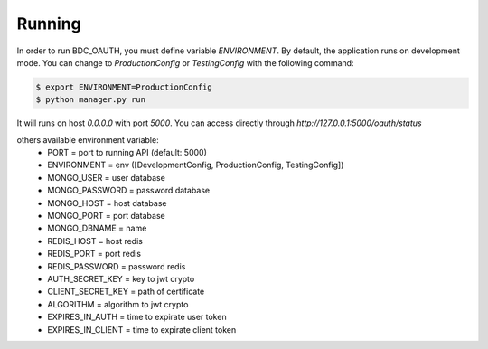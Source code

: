.. _running:

Running
=======
In order to run BDC_OAUTH, you must define variable `ENVIRONMENT`. By default, the application runs on development mode. You can change to
`ProductionConfig` or `TestingConfig` with the following command:

.. code-block:: sh

    $ export ENVIRONMENT=ProductionConfig
    $ python manager.py run

It will runs on host `0.0.0.0` with port `5000`. You can access directly through `http://127.0.0.1:5000/oauth/status`

others available environment variable:
 - PORT = port to running API (default: 5000)
 - ENVIRONMENT = env ([DevelopmentConfig, ProductionConfig, TestingConfig])
 - MONGO_USER = user database
 - MONGO_PASSWORD = password database
 - MONGO_HOST = host database
 - MONGO_PORT = port database
 - MONGO_DBNAME = name
 - REDIS_HOST = host redis
 - REDIS_PORT = port redis
 - REDIS_PASSWORD = password redis
 - AUTH_SECRET_KEY = key to jwt crypto
 - CLIENT_SECRET_KEY = path of certificate
 - ALGORITHM = algorithm to jwt crypto
 - EXPIRES_IN_AUTH = time to expirate user token
 - EXPIRES_IN_CLIENT = time to expirate client token